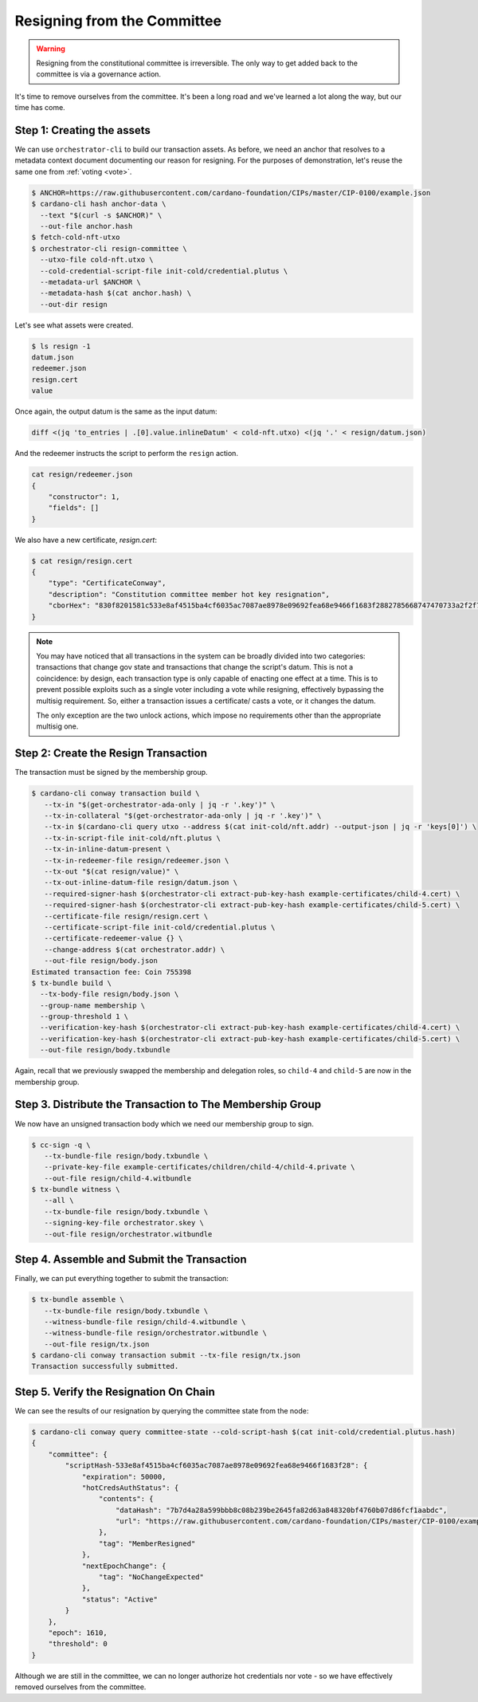 .. _resign:

Resigning from the Committee
============================

.. warning::
   Resigning from the constitutional committee is irreversible. The only way to
   get added back to the committee is via a governance action.

It's time to remove ourselves from the committee.
It's been a long road and we've learned a lot along the way, but our time has come.

Step 1: Creating the assets
---------------------------

We can use ``orchestrator-cli`` to build our transaction assets.
As before, we need an anchor that resolves to a metadata context document documenting our reason for resigning.
For the purposes of demonstration, let's reuse the same one from :ref:`voting <vote>`.

.. code-block:: bash

   $ ANCHOR=https://raw.githubusercontent.com/cardano-foundation/CIPs/master/CIP-0100/example.json
   $ cardano-cli hash anchor-data \
     --text "$(curl -s $ANCHOR)" \
     --out-file anchor.hash
   $ fetch-cold-nft-utxo
   $ orchestrator-cli resign-committee \
     --utxo-file cold-nft.utxo \
     --cold-credential-script-file init-cold/credential.plutus \
     --metadata-url $ANCHOR \
     --metadata-hash $(cat anchor.hash) \
     --out-dir resign

Let's see what assets were created.

.. code-block:: bash

   $ ls resign -1
   datum.json
   redeemer.json
   resign.cert
   value

Once again, the output datum is the same as the input datum:

.. code-block:: bash

   diff <(jq 'to_entries | .[0].value.inlineDatum' < cold-nft.utxo) <(jq '.' < resign/datum.json)

And the redeemer instructs the script to perform the ``resign`` action.

.. code-block:: bash

   cat resign/redeemer.json
   {
       "constructor": 1,
       "fields": []
   }

We also have a new certificate, `resign.cert`:

.. code-block:: bash

   $ cat resign/resign.cert
   {
       "type": "CertificateConway",
       "description": "Constitution committee member hot key resignation",
       "cborHex": "830f8201581c533e8af4515ba4cf6035ac7087ae8978e09692fea68e9466f1683f2882785668747470733a2f2f7261772e67697468756275736572636f6e74656e742e636f6d2f63617264616e6f2d666f756e646174696f6e2f434950732f6d61737465722f4349502d303130302f6578616d706c652e6a736f6e58207b7d4a28a599bbb8c08b239be2645fa82d63a848320bf4760b07d86fcf1aabdc"
   }

.. note::
   You may have noticed that all transactions in the system can be broadly
   divided into two categories: transactions that change gov state and
   transactions that change the script's datum. This is not a coincidence: by
   design, each transaction type is only capable of enacting one effect at a
   time. This is to prevent possible exploits such as a single voter including
   a vote while resigning, effectively bypassing the multisig requirement. So,
   either a transaction issues a certificate/ casts a vote, or it changes the
   datum.

   The only exception are the two unlock actions, which impose no requirements
   other than the appropriate multisig one.


Step 2: Create the Resign Transaction
-------------------------------------

The transaction must be signed by the membership group.

.. code-block:: bash

   $ cardano-cli conway transaction build \
      --tx-in "$(get-orchestrator-ada-only | jq -r '.key')" \
      --tx-in-collateral "$(get-orchestrator-ada-only | jq -r '.key')" \
      --tx-in $(cardano-cli query utxo --address $(cat init-cold/nft.addr) --output-json | jq -r 'keys[0]') \
      --tx-in-script-file init-cold/nft.plutus \
      --tx-in-inline-datum-present \
      --tx-in-redeemer-file resign/redeemer.json \
      --tx-out "$(cat resign/value)" \
      --tx-out-inline-datum-file resign/datum.json \
      --required-signer-hash $(orchestrator-cli extract-pub-key-hash example-certificates/child-4.cert) \
      --required-signer-hash $(orchestrator-cli extract-pub-key-hash example-certificates/child-5.cert) \
      --certificate-file resign/resign.cert \
      --certificate-script-file init-cold/credential.plutus \
      --certificate-redeemer-value {} \
      --change-address $(cat orchestrator.addr) \
      --out-file resign/body.json
   Estimated transaction fee: Coin 755398
   $ tx-bundle build \
     --tx-body-file resign/body.json \
     --group-name membership \
     --group-threshold 1 \
     --verification-key-hash $(orchestrator-cli extract-pub-key-hash example-certificates/child-4.cert) \
     --verification-key-hash $(orchestrator-cli extract-pub-key-hash example-certificates/child-5.cert) \
     --out-file resign/body.txbundle

Again, recall that we previously swapped the membership and delegation roles,
so ``child-4`` and ``child-5`` are now in the membership group.

Step 3. Distribute the Transaction to The Membership Group
----------------------------------------------------------

We now have an unsigned transaction body which we need our membership group to
sign.

.. code-block:: bash

   $ cc-sign -q \
      --tx-bundle-file resign/body.txbundle \
      --private-key-file example-certificates/children/child-4/child-4.private \
      --out-file resign/child-4.witbundle
   $ tx-bundle witness \
      --all \
      --tx-bundle-file resign/body.txbundle \
      --signing-key-file orchestrator.skey \
      --out-file resign/orchestrator.witbundle

Step 4. Assemble and Submit the Transaction
-------------------------------------------

Finally, we can put everything together to submit the transaction:

.. code-block:: bash

   $ tx-bundle assemble \
      --tx-bundle-file resign/body.txbundle \
      --witness-bundle-file resign/child-4.witbundle \
      --witness-bundle-file resign/orchestrator.witbundle \
      --out-file resign/tx.json
   $ cardano-cli conway transaction submit --tx-file resign/tx.json
   Transaction successfully submitted.

Step 5. Verify the Resignation On Chain
---------------------------------------

We can see the results of our resignation by querying the committee state from
the node:

.. code-block:: bash

   $ cardano-cli conway query committee-state --cold-script-hash $(cat init-cold/credential.plutus.hash)
   {
       "committee": {
           "scriptHash-533e8af4515ba4cf6035ac7087ae8978e09692fea68e9466f1683f28": {
               "expiration": 50000,
               "hotCredsAuthStatus": {
                   "contents": {
                       "dataHash": "7b7d4a28a599bbb8c08b239be2645fa82d63a848320bf4760b07d86fcf1aabdc",
                       "url": "https://raw.githubusercontent.com/cardano-foundation/CIPs/master/CIP-0100/example.json"
                   },
                   "tag": "MemberResigned"
               },
               "nextEpochChange": {
                   "tag": "NoChangeExpected"
               },
               "status": "Active"
           }
       },
       "epoch": 1610,
       "threshold": 0
   }

Although we are still in the committee, we can no longer authorize hot credentials nor vote - so we have effectively removed ourselves from the committee.
